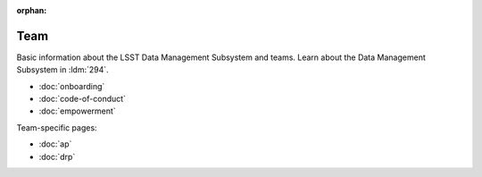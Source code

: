 :orphan:

####
Team
####

Basic information about the LSST Data Management Subsystem and teams.
Learn about the Data Management Subsystem in :ldm:`294`.

- :doc:`onboarding`
- :doc:`code-of-conduct`
- :doc:`empowerment`

Team-specific pages:

- :doc:`ap`
- :doc:`drp`
